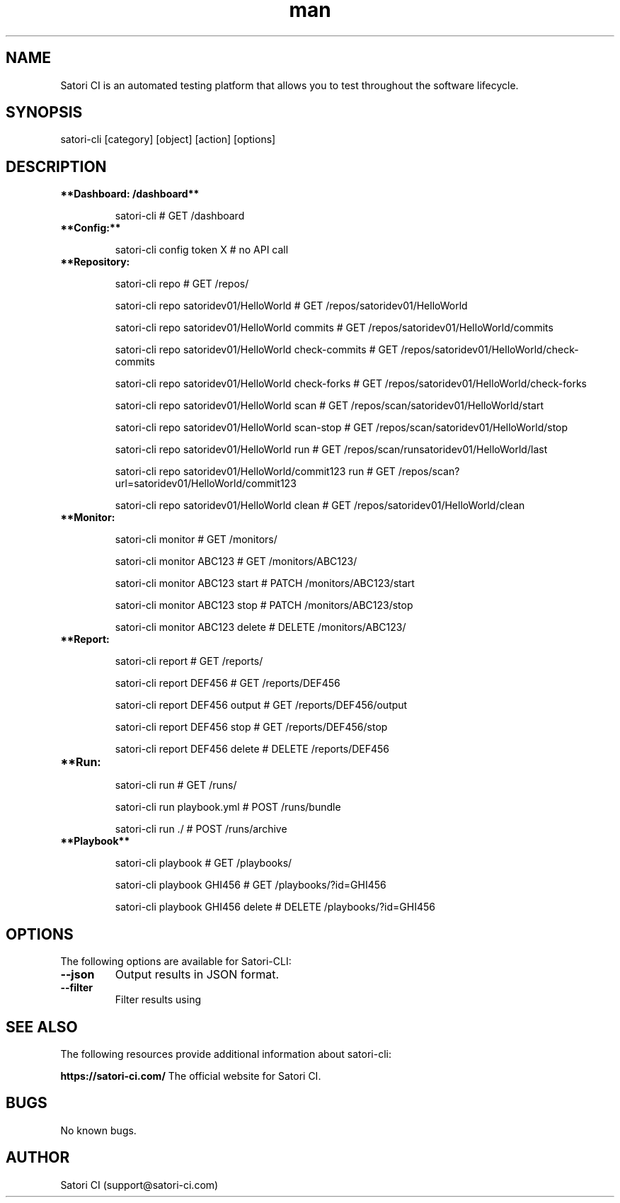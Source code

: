 .\" Manpage for satori-cli
.\" Contact support@satori-ci.com to correct errors or typos.
.TH man 1 "13 Apr 2023" "1.0" "satori-cli man page"
.SH NAME
Satori CI is an automated testing platform that allows you to test throughout the software lifecycle.

.SH SYNOPSIS

satori-cli [category] [object] [action] [options]

.SH DESCRIPTION

.TP
\fB**Dashboard: /dashboard**\fR


satori-cli                                            # GET /dashboard


.IP \fB**Config:**\fR


satori-cli config token X                             # no API call


.IP \fB**Repository: /repo/**\fR

satori-cli repo                                             # GET /repos/

satori-cli repo satoridev01/HelloWorld                      # GET /repos/satoridev01/HelloWorld

satori-cli repo satoridev01/HelloWorld commits              # GET /repos/satoridev01/HelloWorld/commits

satori-cli repo satoridev01/HelloWorld check-commits        # GET /repos/satoridev01/HelloWorld/check-commits

satori-cli repo satoridev01/HelloWorld check-forks          # GET /repos/satoridev01/HelloWorld/check-forks

satori-cli repo satoridev01/HelloWorld scan                 # GET /repos/scan/satoridev01/HelloWorld/start

satori-cli repo satoridev01/HelloWorld scan-stop            # GET /repos/scan/satoridev01/HelloWorld/stop

satori-cli repo satoridev01/HelloWorld run                  # GET /repos/scan/runsatoridev01/HelloWorld/last

satori-cli repo satoridev01/HelloWorld/commit123 run        # GET /repos/scan?url=satoridev01/HelloWorld/commit123

satori-cli repo satoridev01/HelloWorld clean                # GET /repos/satoridev01/HelloWorld/clean


.IP \fB**Monitor: /monitor/**\fR

satori-cli monitor                      #      GET /monitors/

satori-cli monitor ABC123               #      GET /monitors/ABC123/

satori-cli monitor ABC123 start         #    PATCH /monitors/ABC123/start

satori-cli monitor ABC123 stop          #    PATCH /monitors/ABC123/stop

satori-cli monitor ABC123 delete        #   DELETE /monitors/ABC123/


.IP \fB**Report: /report/**\fR

satori-cli report                       #    GET /reports/

satori-cli report DEF456                #    GET /reports/DEF456

satori-cli report DEF456 output         #    GET /reports/DEF456/output

satori-cli report DEF456 stop           #    GET /reports/DEF456/stop

satori-cli report DEF456 delete         # DELETE /reports/DEF456


.IP \fB**Run: /run/**\fR

satori-cli run                      #  GET /runs/

satori-cli run playbook.yml         # POST /runs/bundle

satori-cli run ./                   # POST /runs/archive


.IP \fB**Playbook**\fR

satori-cli playbook                     # GET /playbooks/

satori-cli playbook GHI456              # GET /playbooks/?id=GHI456

satori-cli playbook GHI456 delete       # DELETE /playbooks/?id=GHI456


.SH OPTIONS
The following options are available for Satori-CLI:

.TP
\fB--json\fR
Output results in JSON format.

.TP
\fB--filter\fR
Filter results using

.SH SEE ALSO
The following resources provide additional information about satori-cli:

\fBhttps://satori-ci.com/\fR
The official website for Satori CI.


.SH BUGS
No known bugs.

.SH AUTHOR
Satori CI (support@satori-ci.com)
